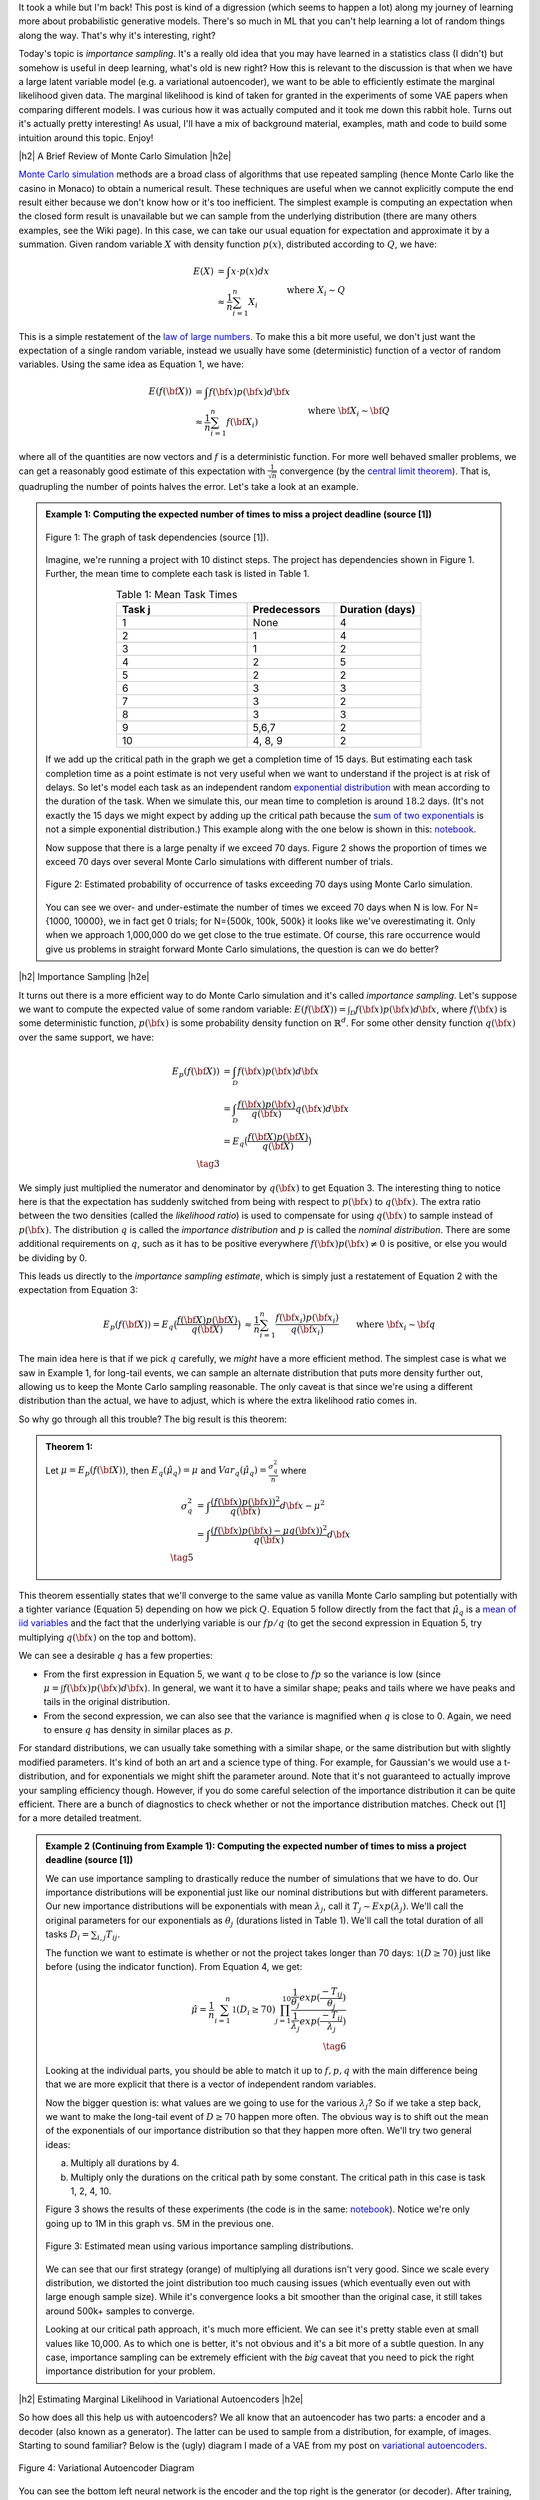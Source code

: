 .. title: Importance Sampling and Estimating Marginal Likelihood in Variational Autoencoders
.. slug: importance-sampling-and-estimating-marginal-likelihood-in-variational-autoencoders
.. date: 2019-02-06 08:20:11 UTC-04:00
.. tags: variational calculus, autoencoders, importance sampling, generative models, MNIST, autoregressive, CIFAR10, Monte Carlo, mathjax
.. category: 
.. link: 
.. description: A short post describing how to use importance sampling to estimate marginal likelihood in variational autoencoders.
.. type: text

.. |br| raw:: html

   <br />

.. |H2| raw:: html

   <br/><h3>

.. |H2e| raw:: html

   </h3>

.. |H3| raw:: html

   <h4>

.. |H3e| raw:: html

   </h4>

.. |center| raw:: html

   <center>

.. |centere| raw:: html

   </center>

It took a while but I'm back!  This post is kind of a digression (which seems
to happen a lot) along my journey of learning more about probabilistic
generative models.  There's so much in ML that you can't help learning a lot
of random things along the way.  That's why it's interesting, right?

Today's topic is *importance sampling*.  It's a really old idea that you may
have learned in a statistics class (I didn't) but somehow is useful in deep learning,
what's old is new right?  How this is relevant to the discussion is that when
we have a large latent variable model (e.g. a variational
autoencoder), we want to be able to efficiently estimate the marginal likelihood
given data.  The marginal likelihood is kind of taken for granted in the
experiments of some VAE papers when comparing different models.  I was curious
how it was actually computed and it took me down this rabbit hole.  Turns out
it's actually pretty interesting!  As usual, I'll have a mix of background
material, examples, math and code to build some intuition around this topic.
Enjoy!

.. TEASER_END

|h2| A Brief Review of Monte Carlo Simulation |h2e|

`Monte Carlo simulation <https://en.wikipedia.org/wiki/Monte_Carlo_method>`__
methods are a broad class of algorithms that use repeated sampling 
(hence Monte Carlo like the casino in Monaco) to obtain a numerical result.
These techniques are useful when we cannot explicitly compute the end result
either because we don't know how or it's too inefficient.
The simplest example is computing an expectation when the closed form result is
unavailable but we can sample from the underlying distribution (there are many
others examples, see the Wiki page).
In this case, we can take our usual equation for expectation and
approximate it by a summation.  Given random variable :math:`X` with density
function :math:`p(x)`, distributed according to :math:`Q`, we have:

.. math::

    E(X) &= \int x \cdot p(x) dx \\
         &\approx \frac{1}{n} \sum_{i=1}^n X_i && \text{where } X_i \sim Q \\
    \tag{1}

This is a simple restatement of the 
`law of large numbers <https://en.wikipedia.org/wiki/Law_of_large_numbers>`__.
To make this a bit more useful, we don't just want the expectation of a single
random variable, instead we usually have some (deterministic) function of a
vector of random variables.  Using the same idea as Equation 1, we have:

.. math::

    E(f({\bf X})) &= \int f({\bf x}) p({\bf x}) d{\bf x} \\
         &\approx \frac{1}{n} \sum_{i=1}^n f({\bf X_i}) && \text{where } {\bf X_i} \sim {\bf Q} \\
    \tag{2}

where all of the quantities are now vectors and :math:`f` is a deterministic
function.  
For more well behaved smaller problems, we can get a reasonably good
estimate of this expectation with :math:`\frac{1}{\sqrt{n}}` convergence 
(by the `central limit theorem <https://en.wikipedia.org/wiki/Central_limit_theorem>`__).
That is, quadrupling the number of points halves the error.  Let's take a look
at an example.


.. admonition:: Example 1: Computing the expected number of times to miss a
    project deadline (source [1])

    .. figure:: /images/task_dag.png
      :height: 300px
      :alt: DAG of Tasks
      :align: center
    
      Figure 1: The graph of task dependencies (source [1]).

    Imagine, we're running a project with 10 distinct steps.  The project
    has dependencies shown in Figure 1.  Further, the mean time to 
    complete each task is listed in Table 1.

    .. csv-table:: Table 1: Mean Task Times
       :header: "Task j", "Predecessors", "Duration (days)"
       :widths: 15, 10, 10
       :align: center
    
       "1", None, 4
       "2", 1, 4
       "3", 1, 2
       "4", 2, 5
       "5", 2, 2
       "6", 3, 3
       "7", 3, 2
       "8", 3, 3
       "9", "5,6,7", 2
       "10", "4, 8, 9", 2
    
    If we add up the critical path in the graph we get a completion time of 15
    days.  But estimating each task completion time as a point estimate is not
    very useful when we want to understand if the project is at risk of delays.
    So let's model each task as an independent random `exponential distribution
    <https://en.wikipedia.org/wiki/Exponential_distribution>`__ with mean
    according to the duration of the task.  When we simulate this, our 
    mean time to completion is around :math:`18.2` days.  (It's not exactly the
    15 days we might expect by adding up the critical path because the 
    `sum of two exponentials <https://math.stackexchange.com/questions/474775/sum-of-two-independent-exponential-distributions>`__
    is not a simple exponential distribution.)
    This example along with the one below is shown in this: `notebook <https://github.com/bjlkeng/sandbox/blob/master/notebooks/vae-importance_sampling/DAG_example.ipynb>`__.

    Now suppose that there is a large penalty if we exceed 70 days.
    Figure 2 shows the proportion of times we exceed 70 days over several Monte
    Carlo simulations with different number of trials.

    .. figure:: /images/dag_example1.png
      :height: 300px
      :alt: Estimated probability of occurrence of tasks exceeding 70 days using Monte Carlo simulation.
      :align: center

      Figure 2: Estimated probability of occurrence of tasks exceeding 70 days using Monte Carlo simulation.

    You can see we over- and under-estimate the number of times we exceed 70
    days when N is low.  For N={1000, 10000}, we in fact get 0 trials; for
    N={500k, 100k, 500k} it looks like we've overestimating it.  Only when we
    approach 1,000,000 do we get close to the true estimate.  Of course, this
    rare occurrence would give us problems in straight forward Monte Carlo
    simulations, the question is can we do better?
    

|h2| Importance Sampling |h2e|

It turns out there is a more efficient way to do Monte Carlo simulation and
it's called *importance sampling*.  Let's suppose we want to compute
the expected value of some random variable:
:math:`E(f({\bf X})) = \int_{\mathcal{D}} f({\bf x})p({\bf x}) d{\bf x}`, where
:math:`f({\bf x})` is some deterministic function,
:math:`p({\bf x})` is some probability density function on :math:`\mathbb{R}^{d}`.
For some other density function :math:`q({\bf x})` over the same support, we have:

.. math::

    E_p(f({\bf X})) &= \int_{\mathcal{D}} f({\bf x})p({\bf x}) d{\bf x} \\
                  &= \int_{\mathcal{D}} \frac{f({\bf x})p({\bf x})}{q({\bf x})} q({\bf x}) d{\bf x} \\
                  &= E_q\big(\frac{f({\bf X})p({\bf X})}{q({\bf X})} \big) \\
                  \tag{3}

We simply just multiplied the numerator and denominator by :math:`q({\bf x})`
to get Equation 3.  The interesting thing to notice here is that the expectation 
has suddenly switched from being with respect to :math:`p({\bf x})` to
:math:`q({\bf x})`.  The extra ratio between the two densities (called the
*likelihood ratio*) is used to compensate for using :math:`q({\bf x})` to sample
instead of :math:`p({\bf x})`.  The distribution :math:`q` is called the
*importance distribution* and :math:`p` is called the *nominal distribution*.
There are some additional requirements on :math:`q`, such as it has to be
positive everywhere :math:`f({\bf x})p({\bf x}) \neq 0` is positive, or else you would
be dividing by 0.

This leads us directly to the *importance sampling estimate*, which is simply
just a restatement of Equation 2 with the expectation from Equation 3:

.. math::

    E_p(f({\bf X})) = 
    E_q\big(\frac{f({\bf X})p({\bf X})}{q({\bf X})} \big)
    &\approx \frac{1}{n} \sum_{i=1}^n \frac{f({\bf x_i})p({\bf x_i})}{q({\bf x_i})} && \text{where } {\bf x_i} \sim {\bf q} \\
    \hat{\mu_q} &:= \frac{1}{n} \sum_{i=1}^n \frac{f({\bf x_i})p({\bf x_i})}{q({\bf x_i})} && \text{where } {\bf x_i} \sim {\bf q} \\
    \tag{4}

The main idea here is that if we pick :math:`q` carefully, we *might* have a
more efficient method.  The simplest case is what we saw in Example 1, 
for long-tail events, we can sample an alternate distribution that puts
more density further out, allowing us to keep the Monte Carlo sampling
reasonable.  The only caveat is that since we're using a different distribution
than the actual, we have to adjust, which is where the extra likelihood ratio
comes in.

So why go through all this trouble?  The big result is this theorem:

.. admonition:: Theorem 1: 

    Let :math:`\mu=E_p(f({\bf X}))`, then :math:`E_q(\hat{\mu_q}) = \mu` and
    :math:`Var_q(\hat{\mu_q}) = \frac{\sigma^2_q}{n}` where

    .. math::
        
       \sigma^2_q &= \int \frac{(f({\bf x})p({\bf x}))^2}{q({\bf x})} d{\bf x} - \mu^2 \\
                  &= \int \frac{(f({\bf x})p({\bf x}) - \mu q({\bf x}))^2}{q({\bf x})} d{\bf x} \\
       \tag{5}

This theorem essentially states that we'll converge to the same value as
vanilla Monte Carlo sampling but potentially with a tighter variance (Equation 5)
depending on how we pick :math:`Q`.
Equation 5 follow directly from the fact that :math:`\hat{\mu_q}` is a 
`mean of iid variables <http://scipp.ucsc.edu/~haber/ph116C/iid.pdf>`__
and the fact that the underlying variable is our :math:`fp/q` (to get the second expression in Equation 5, try multiplying :math:`q({\bf x})` on the top and bottom).

We can see a desirable :math:`q` has a few properties:

* From the first expression in Equation 5, we want :math:`q` to be close to :math:`fp`
  so the variance is low (since :math:`\mu = \int f({\bf x})p({\bf x}) d{\bf x}`).
  In general, we want it to have a similar shape; peaks and tails where we have
  peaks and tails in the original distribution.
* From the second expression, we can also see that the variance is magnified
  when :math:`q` is close to 0.  Again, we need to ensure :math:`q` has density
  in similar places as :math:`p`.

For standard distributions, we can usually take something with a similar shape, or
the same distribution but with slightly modified parameters.  It's kind of both
an art and a science type of thing.  For example, for Gaussian's we would use a
t-distribution, and for exponentials we might shift the parameter around.
Note that it's not guaranteed to actually improve your sampling efficiency though.
However, if you do some careful selection of the importance distribution it can
be quite efficient.  There are a bunch of diagnostics to check whether or not
the importance distribution matches.  Check out [1] for a more detailed
treatment.


.. admonition:: Example 2 (Continuing from Example 1): Computing the expected
    number of times to miss a project deadline (source [1])

    We can use importance sampling to drastically reduce the number of simulations
    that we have to do.  Our importance distributions will be exponential just like
    our nominal distributions but with different parameters. 
    Our new importance distributions will be exponentials with mean :math:`\lambda_j`,
    call it :math:`T_j \sim Exp(\lambda_j)`.
    We'll call the original parameters for our exponentials as :math:`\theta_j`
    (durations listed in Table 1).  We'll call the total duration of all tasks
    :math:`D_i = \sum_{i,j} T_{ij}`.
    
    The function we want to estimate is whether or not the project takes longer
    than 70 days: :math:`\mathbb{1}(D \geq 70)` just like before (using the
    indicator function).  From Equation 4, we get:

    .. math::

        \hat{\mu} = \frac{1}{n} \sum_{i=1}^n \mathbb{1}(D_{i} \geq 70) \prod_{j=1}^{10} 
                    \frac{\frac{1}{\theta_j}exp(\frac{-T_{ij}}{\theta_j})}
                         {\frac{1}{\lambda_j}exp(\frac{-T_{ij}}{\lambda_j})} \\
                         \tag{6}
   
    Looking at the individual parts, you should be able to match it up to
    :math:`f, p, q` with the main difference being that we are more explicit that
    there is a vector of independent random variables.
    
    Now the bigger question is: what values are we going to use for the various
    :math:`\lambda_j`?  So if we take a step back, we want to make the long-tail
    event of :math:`D \geq 70` happen more often.  The obvious way is to
    shift out the mean of the exponentials of our importance distribution so
    that they happen more often.  We'll try two general ideas:

    a. Multiply all durations by 4.
    b. Multiply only the durations on the critical path by some constant.
       The critical path in this case is task 1, 2, 4, 10.

    Figure 3 shows the results of these experiments 
    (the code is in the same:
    `notebook <https://github.com/bjlkeng/sandbox/blob/master/notebooks/vae-importance_sampling/DAG_example.ipynb>`__).  Notice we're only going up to 1M in this
    graph vs. 5M in the previous one.

    .. figure:: /images/importance_sampling.png
      :height: 300px
      :alt: Estimated mean using various importance sampling distributions.
      :align: center

      Figure 3: Estimated mean using various importance sampling distributions.

    We can see that our first strategy (orange) of multiplying all durations
    isn't very good.  Since we scale every distribution, we distorted the
    joint distribution too much causing issues (which eventually even out with
    large enough sample size).  While it's convergence looks a
    bit smoother than the original case, it still takes around 500k+ samples
    to converge.

    Looking at our critical path approach, it's much more efficient.  We can 
    see it's pretty stable even at small values like 10,000.  As to which one
    is better, it's not obvious and it's a bit more of a subtle question.  In
    any case, importance sampling can be extremely efficient with the *big*
    caveat that you need to pick the right importance distribution for your
    problem.


|h2| Estimating Marginal Likelihood in Variational Autoencoders |h2e|

So how does all this help us with autoencoders?  We all know that
an autoencoder has two parts: a encoder and a decoder (also known as a
generator).  The latter can be used to sample from a distribution, for example,
of images.  Starting to sound familiar?  Below is the (ugly) diagram I made of
a VAE from my post on `variational autoencoders <link://slug/variational-autoencoders>`__.

.. figure:: /images/variational_autoencoder3.png
  :height: 400px
  :alt: Variational Autoencoder
  :align: center

  Figure 4: Variational Autoencoder Diagram

You can see the bottom left neural network is the encoder and the top right is
the generator (or decoder).  After training, we can sample a standard Gaussian,
feed it into the generator, and out *should* pop a sample from your original
data distribution.  The big question is: does it?

Evaluating the quality of deep generative models is a hard thing to do usually
because you don't know the actual data distribution.  Instead, you just have a
bunch of samples from it.  One way to evaluate models is to look at the
marginal likelihood of your model.  That is, if your model is probabilistic 
conditional on some known random variable, we can estimate the probability of a
data point :math:`X` occurring given the model by:

a. Sampling many :math:`Z` from the known latent distribution, and
b. Computing the average value of :math:`p_M(X|Z)` for all the sampled :math:`Z`.

where :math:`X` is our resultant sample from our data
distribution (i.e. training data sample), :math:`Z` is something we know how to
sample from e.g. a Gaussian, and :math:`M` is just indicating it's with respect
to our model.  More precisely, you can estimate the marginal likelihood via
Monte Carlo sampling for a single data point :math:`X` like so:

.. math::

    P_M(X) = \int p_M(x|z) dz \approx \frac{1}{N} \sum_{i=1}^N p_M(x|z_i),
    && z_i \sim \mathcal{N}(0, 1) \\
    \tag{7}

This is just like Equation 1 and it tells us the probability of seeing the data 
given our model :math:`M`.  The 
`marginal likelihood <https://en.wikipedia.org/wiki/Marginal_likelihood>`__ is a common tactic that we can use to compare models in 
`Bayesian model comparison <https://en.wikipedia.org/wiki/Bayes_factor>`__.
Theoretically, this is a nice concept, we'll get a single number to tell us if
one model is "better" than the other (given a particular dataset).
Unfortunately, this is not really the case for many deep generative models
especially ones dealing with images, see [2] for more details.  The long and
short of it is that any one metric doesn't necessarily correlate to improved
qualitative performance; you need to evaluate it on a per task basis.  However,
we won't concern ourselves with that issue and proceed on to how we can estimate this
metric for variational autoencoders.

So there are two main problems when trying to do this for a VAE.  You need to:

1. Make the model fully probabilistic.
2. Efficiently sample from it.

We'll talk about both in the next two subsections.

|h3| Fully Probabilistic Variational Autoencoders |h3e|

If you read my previous posts, you are probably wondering: aren't VAEs already
probabilistic? I mean that's one the reasons why I like them so much!  Well,
it actually depends on how you define it.  The main issue is that the output
of the autoencoder.  

So all the examples I've done up to now have been with images.  In most images,
each pixel is either a grey-scale integer from 0 to 255, or an RGB triplet
composed of three integers from 0 to 255.  In either case, we *usually*
constrain the output layer of the generator network to use a sigmoid with
continuous range [0,1].  This naturally maps to 0 to 255 with scaling but it's
not exactly correct because we actually have integers, not a continuous value.
Moreover, the loss function we apply usually doesn't match the image data.

For example, for grey-scale images, we usually apply a sigmoid output with
a binary cross entropy loss (for each pixel).  This is not the right assumption
because a binary cross entropy loss maps to a Bernoulli (0/1) variable,
definitely not the same thing as an integer in the [0,255] range.
(This does work if you assume binarized pixels like in the Binarized MNIST dataset
that I used for the
`Autoregressive Autoencoders <link://slug/autoregressive-autoencoders>`__ post.)
Another common example is to use the same sigmoid on the output layer but
use a MSE loss function.  This implicitly assumes a Gaussian on the output,
which again, is not a valid assumption because it's continuous density is
spread over the entire real-line.

So how can we deal with this problem?  One method is to model each pixel intensity
separately.  That's exactly what the PixelRNN/PixelCNN paper [4] does.  On the
output, for each sub-pixel, it has a 256-way softmax to model each of the 0 to
255 integer values.  Correspondingly, it puts a cross-entropy loss on each of
the sub-pixels.  This matches all the high-level assumptions of the
data.  There are only two problems.  

First, it's a gigantic model!  Having a 32x32x3 256-way softmax isn't even
close to fitting on my 8GB GPU (I can do about a quarter of this size).  It's
also incredibly slow to train.  This model is kind of a luxury for Google
researchers who have unlimited hardware.

Second, the softmax is missing some assumptions about the continuity of the
data.  If the network is outputting pixel intensity of 127 but the actual is
128, those two should be pretty "close" together and result in a small error.
However, with this method 127 is treated no differently than 255.  Of course,
after training with enough data the model's flexibility will be able to learn
that they should be close but there is no built-in assumption.  I personally
couldn't really get this to work on CIFAR10.

Another more efficient method is described in [5].  It assumes that the underlying
process works in two steps: (a) predict a continuous latent colour intensity
(say between 0 to 255), and then (b) round the intensity to the nearest integer
to get the observed pixel.  By first using the latent continuous intensity,
it's much more efficient to model and estimate (many two parameter
distributions fit this bill vs. a 256 way softmax).

Assume the process first outputs a continuous distribution :math:`\nu`
representing the colour intensity.  We'll model :math:`\nu` as a mixture of
`logistic distributions <https://en.wikipedia.org/wiki/Logistic_distribution>`__
parameterized by the mixture weights :math:`\pi`, and parameters of the
logistics :math:`\mu_i, s_i`:

.. math::

    \nu \sim \sum_{i=1}^K \pi_i logistic(\mu_i, s_i) \tag{8}

We then convert this intensity to a mass function by assigning regions of it to
the 0 to 255 pixels:

.. math::

    P(x|\pi, \mu,s,) = \sum_{i=1}^K \pi_i 
        \big[\sigma(\frac{x+0.5-\mu_i}{s_i}) 
        - \sigma(\frac{x-0.5-\mu_i}{s_i})\big] \tag{9}

where :math:`\sigma` is the sigmoid function (recall sigmoid is the CDF of the
logistic distribution) and x is an integer value between 0 and 255. This is
additionally modified for the edge cases to integrate over the rest of the number line.
So for :math:`0` pixel intensity, we would integrate from :math:`-\infty` to
:math:`0.5`, and for the
:math:`255` intensity, we would integrate from :math:`254.5` to :math:`\infty`.

The authors of [5] mention that this method naturally puts more mass on pixels
0 and 255, which are more commonly seen in images.  Additionally using 5
mixtures results in pretty good performance, making it much more efficient to
generate (5 mixtures means 2 * 5 + 5 = 15 parameters on each sub-pixel vs.
256-way softmax).  Due to the significantly fewer parameters, it should also
train faster.

The implementation of this is non-trivial.  Thankfully the authors released
their code. There are definitely some strange subtleties in implementing it
due to numerical instability.  I also have an implementation of it too.  I
tried to do it from scratch but in the end had to look at their code and try to
reverse engineer it.  I *think* I have something working, although the images
I generate still have lots of artifacts, but I'm not sure if it's due to the loss
or my weird CNN.  You can check it out below.


|h3| Efficiently Estimating Marginal Likelihood using Importance Sampling |h3e|

Finally, we are getting to the whole point of this article!
So how can we estimate the marginal likelihood?  Well the simplest way is to
just apply Equation 7:

- For each point :math:`x` in your test set:
    - Sample :math:`N` :math:`\bf z` vectors as standard independent Gaussians.
    - Use Equation 9 to estimate :math:`p_M(x|z)` for each of the :math:`N` samples.
      (depending on your generator, the pixels will be independent or
      conditional on each other).
    - Use Equation 7 to estimate the marginal likelihood :math:`P_M(X)`
      by averaging over all the probabilities.

But... there's a bit problem with this method: the 
`curse of dimensionality <https://en.wikipedia.org/wiki/Curse_of_dimensionality>`__!
Recall, our standard VAE has a vector of latent :math:`Z` variable distributed
as independent standard Gaussians.  To get good coverage of the latent space,
we would have to sample an exponential number of samples from the generator.
Obviously not something we want to do for a 100 dimension latent space.  If
only we could sample from an alternate distribution that would allow us compute
the same quantity more efficiently...  Enter importance sampling.

Recall from our discussion above for importance sampling, we need to select an
importance distribution that has a similar shape to our original distribution.
Our nominal distributions are independent standard Gaussians so we need something
similar in shape... how about the scaled and shifted Gaussians from our encoder?!
In fact, this is the perfect importance distribution because it's precisely the
same shape and is designed to ensure that there is density under the function
we care about: :math:`p(x|z)`.
(This is actually the exact motivation we had for having the "encoder"
in a VAE, we want to make the probability of :math:`p(x|z)` high without having
to randomly sample about the :math:`Z` space.)
Of course, we can't just use it directly because that would bias the estimate,
so that's where importance sampling comes in.

So all of that just to say that we use the encoder's outputs to sample
:math:`Z` values from the scaled and shifted Gaussians in order to ultimately 
compute an estimate for :math:`P(X)`.  The final equation to estimate
the likelihood for a single data point :math:`X` looks something like this:

.. math::

    P_M(X) = \int p_M(X|z) dz \approx \frac{1}{N} \sum_{i=1}^N 
        \frac{p_M(X|z_i)p_{\mathcal{N}(0,1)}(z_i)}{q_{\mathcal{N}(\mu(X), \sigma(X))}(z_i)},
    && z_i \sim \mathcal{N}(\mu(X), \sigma(X)) \\
    \tag{10}

where :math:`\mu, \sigma` are the corresponding outputs from the encoder
network.  Compared to Equation 7, :math:`N` can be significantly smaller (I
used :math:`N=128` in the experiments).

|h2| Experiments |h2e|

I implemented this for two vanilla VAEs corresponding to binarized MNIST and CIFAR10.
You can find the code on my `Github
<https://github.com/bjlkeng/sandbox/tree/master/notebooks/vae-importance_sampling>`__.
Table 1 shows the results of these two experiments using the two standard
metrics: log marginal likelihood and the bits per pixel.  The latter metric
simply is the negative logarithm base 2 likelihood divided by the total number of
(sub-)pixels.  This is supposed to give the theoretical average number of bits
you need to encode the information using this encoding scheme (information
theory result).

.. csv-table:: Table 1: Importance Sampling Results
   :header: "Model", "log p(x)", "Bits/pixel (:math:`-\log_2 p(x) / pixels`)"
   :widths: 15, 10, 10
   :align: center

   "Binarized MNIST", -87.08, 0.16
   "CIFAR10", -20437, 6.65

My results are relatively poor compared to the state of the art.  For example,
in the IAF paper [3], they report :math:`\log p(x)` of :math:`-81.08` vs.
my VAE of :math:`-87.08`.  While for CIFAR10, they
achieve results around the 3.11 bits/pixel range vs. my implementation of 6.65.
My only consolation is that one of the previous results reports a 8.0
bits/pixel, so at least it's better than that one!  These state of the art
models is something that I'm interested in and I'm probably going to get around
to looking at them sooner or later.


|h3| Implementation Details |h3e|

The implementation of this was a bit more complicated than I had expected for two
reasons: making the autoencoder fully probabilistic (see section above) and
then some of the details when actually computing the importance samples.

For the binarized MNIST, it was pretty straight forward to implement.  Here
are the notes.

* The output just needs to be a sigmoid, which is interpreted as the :math:`p`
  parameter of a Bernoulli variable since we're modelling binarized output data
  (not grey-scale).
* :math:`\log p(x|z)` is simply a binary cross entropy expression.
* :math:`p(z)` and :math:`q(z)` are just Gaussian densities.
* I calculated all the individual terms in log-space (:math:`\log p(x|z), \log
  p(x), \log q(x)`), which gets you the logarithm of the expression on the
  inside of the summation in Equation 10.  However, you still need to convert
  back to non-log-space and do the summation, and then take the logarithm to
  get :math:`\log p(x)`.  To do this efficiently, you need to use the
  `logsumexp <https://en.wikipedia.org/wiki/LogSumExp>`__ function, otherwise
  you'll get some numerical instability when you try to take exponentials.
  Fortunately, this is a common operation and `numpy` has a function for it.


For CIFAR 10, it was a bit more complicated and I had to make a few more tweaks (above and beyond the above notes) in order to get things working:

* To make the VAE fully probabilistic, I used the mixtures of logistics
  technique described above except with only one logistic distribution.
* To make things converge consistently, I also had to constrain the standard
  deviation parameter of the latent variable :math:`z`, 
  as well as the equivalent inverse parameter `s` of the logistic
  distribution.  The former used a tanh multiplied by 5, the latter used a sigmoid
  scaled by 7.  These are pretty wide ranges for the distributions, which seem to 
  work okay. Letting it by any real number, at least in my experience, causes lots
  of NaNs to appear.
* The loss function was incredibly difficult to get right.  In the end, I followed
  almost exactly what Kingma [5] did in his implementation which is here:
  `<https://github.com/openai/pixel-cnn>`__.  It was incredibly hard to decode
  what he was doing though.  I had to spend a lot of time going step-by-step
  understanding what he did with all the random operations and constants
  going on.  A big trick was that you had to do some funky stuff to check for 
  invalid values or else Tensorflow would propagate NaNs through.
  I put some comments in my implementations and my naming is maybe
  a bit better?  So hopefully both you and I can remember next time we read it.
* I used ResNet architecture as a base for both the encoder and decoder.  I
  initially turned off batch normalization but the network had a lot of trouble
  fitting.  Batch norm is really useful!
* My actual reconstructed final images are pretty terrible.  There is a lot of
  corruption but at very regular grid-like patterns.  I was wondering if it was
  due to the CNN strides that I was using.  In retrospect though, I think it might
  be because I'm using a single logistic distribution.  In the paper, they used
  a mixture of five, which probably will have much better behaviour.
* My code isn't the cleanest because I'm really just prototyping here.
  Although somehow each time I try to write a VAE, I clean it up a bit more.
  It's getting there but still nothing I would actually put into production.


|h2| Conclusion |h2e|

Well all that to explain a "simple" concept: how to estimate the marginal
likelihood with variational autoencoders.  I do kind of like these types of problems where a
seemingly simple task requires you to:
(a) understand basic statistics/probability (importance sampling),
(b) deeply understand the underlying method (VAEs, fully probabilistic models with mixtures of logistics)
(c) get the implementation details right!
These posts always seem to take longer than I initially think.  Every topic
is much deeper than I thought and I can't help but going down the rabbit hole
to understand the details (to a `satisficing
<https://en.wikipedia.org/wiki/Satisficing>`__ degree).  
Anyways, look out for more posts in the future, I really do want to
finally get to state-of-the-art (non-GAN) generative models but I keep getting
distracted by all these other interesting topics!


|h2| Further Reading |h2e|

* [1] "Importance Sampling", Art Owen, `<https://statweb.stanford.edu/~owen/mc/Ch-var-is.pdf>`__
* [2] "A Note on The Evaluation of Generative Models", Lucas Theis, Aäron van den Oord, Matthias Bethge, ICLR 2016.
* [3] "Improving Variational Inference with Inverse Autoregressive Flow", Diederik P. Kingma, Tim Salimans, Rafal Jozefowicz, Xi Chen, Ilya Sutskever, Max Welling, `NIPS 2016 <https://arxiv.org/abs/1606.04934>`_
* [4] "Pixel Recurrent Neural Networks", Aaron van den Oord, Nal Kalchbrenner, Koray Kavukcuoglu, `<https://arxiv.org/pdf/1601.06759.pdf>`__
* [5] "PixelCNN++: Improving the PixelCNN with Discretized Logistic Mixture Likelihood and Other Modifications", Tim Salimans, Andrej Karpathy, Xi Chen, Diederik P. Kingma, `<http://arxiv.org/abs/1701.05517>`__.
* PixelCNN++ code on Github: https://github.com/openai/pixel-cnn
* Wikipedia: `Importance Sampling <https://en.wikipedia.org/wiki/Importance_sampling>`__, `Monte Carlo methods <https://en.wikipedia.org/wiki/Monte_Carlo_method>`__
* Previous posts: `Variational Autoencoders <link://slug/variational-autoencoders>`__, `A Variational Autoencoder on the SVHN dataset <link://slug/a-variational-autoencoder-on-the-svnh-dataset>`__, `Semi-supervised Learning with Variational Autoencoders <link://slug/semi-supervised-learning-with-variational-autoencoders>`__, `Autoregressive Autoencoders <link://slug/autoregressive-autoencoders>`__, `Variational Autoencoders with Inverse Autoregressive Flows <link://slug/variational-autoencoders-with-inverse-autoregressive-flows>`__

